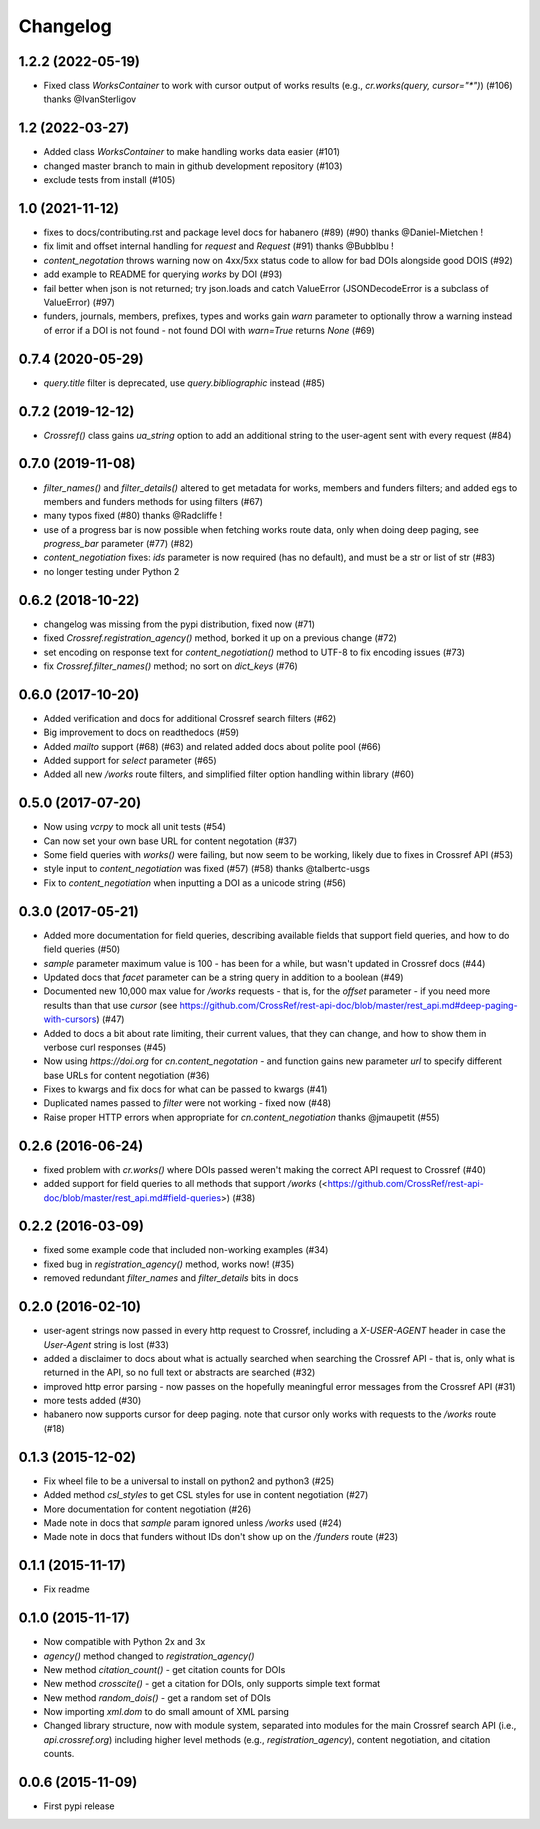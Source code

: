 Changelog
=========

1.2.2 (2022-05-19)
--------------------
* Fixed class `WorksContainer` to work with cursor output of works results (e.g., `cr.works(query, cursor="*")`) (#106) thanks @IvanSterligov

1.2 (2022-03-27)
--------------------
* Added class `WorksContainer` to make handling works data easier (#101)
* changed master branch to main in github development repository (#103)
* exclude tests from install (#105)

1.0 (2021-11-12)
--------------------
* fixes to docs/contributing.rst and package level docs for habanero (#89) (#90) thanks @Daniel-Mietchen !
* fix limit and offset internal handling for `request` and `Request` (#91) thanks @Bubblbu !
* `content_negotation` throws warning now on 4xx/5xx status code to allow for bad DOIs alongside good DOIS (#92)
* add example to README for querying `works` by DOI (#93)
* fail better when json is not returned; try json.loads and catch ValueError (JSONDecodeError is a subclass of ValueError) (#97)
* funders, journals, members, prefixes, types and works gain `warn` parameter to optionally throw a warning instead of error if a DOI is not found - not found DOI with `warn=True` returns `None` (#69)

0.7.4 (2020-05-29)
--------------------
* `query.title` filter is deprecated, use `query.bibliographic` instead (#85)

0.7.2 (2019-12-12)
--------------------
* `Crossref()` class gains `ua_string` option to add an additional string to the user-agent sent with every request (#84)

0.7.0 (2019-11-08)
--------------------
* `filter_names()` and `filter_details()` altered to get metadata for works, members and funders filters; and added egs to members and funders methods for using filters (#67)
* many typos fixed (#80) thanks @Radcliffe !
* use of a progress bar is now possible when fetching works route data, only when doing deep paging, see `progress_bar` parameter (#77) (#82)
* `content_negotiation` fixes: `ids` parameter is now required (has no default), and must be a str or list of str (#83)
* no longer testing under Python 2

0.6.2 (2018-10-22)
--------------------
* changelog was missing from the pypi distribution, fixed now (#71)
* fixed `Crossref.registration_agency()` method, borked it up on a previous change (#72)
* set encoding on response text for `content_negotiation()` method to UTF-8 to fix encoding issues (#73)
* fix `Crossref.filter_names()` method; no sort on `dict_keys` (#76)

0.6.0 (2017-10-20)
--------------------
* Added verification and docs for additional Crossref search filters (#62)
* Big improvement to docs on readthedocs (#59)
* Added `mailto` support (#68) (#63) and related added docs about polite pool (#66)
* Added support for `select` parameter (#65)
* Added all new `/works` route filters, and simplified filter option handling within library (#60)

0.5.0 (2017-07-20)
--------------------
* Now using `vcrpy` to mock all unit tests (#54)
* Can now set your own base URL for content negotation (#37)
* Some field queries with `works()` were failing, but now seem to be working, likely due to fixes in Crossref API (#53)
* style input to `content_negotiation` was fixed (#57) (#58) thanks @talbertc-usgs
* Fix to `content_negotiation` when inputting a DOI as a unicode string (#56)

0.3.0 (2017-05-21)
--------------------
* Added more documentation for field queries, describing available fields that support field queries, and how to do field queries (#50)
* `sample` parameter maximum value is 100 - has been for a while, but wasn't updated in Crossref docs (#44)
* Updated docs that `facet` parameter can be a string query in addition to a boolean (#49)
* Documented new 10,000 max value for `/works` requests - that is, for the `offset` parameter - if you need more results than that use `cursor` (see https://github.com/CrossRef/rest-api-doc/blob/master/rest_api.md#deep-paging-with-cursors) (#47)
* Added to docs a bit about rate limiting, their current values, that they can change, and how to show them in verbose curl responses (#45)
* Now using `https://doi.org` for `cn.content_negotation` - and function gains new parameter `url` to  specify different base URLs for content negotiation (#36)
* Fixes to kwargs and fix docs for what can be passed to kwargs  (#41)
* Duplicated names passed to `filter` were not working - fixed now (#48)
* Raise proper HTTP errors when appropriate for `cn.content_negotiation` thanks @jmaupetit (#55)

0.2.6 (2016-06-24)
--------------------
* fixed problem with `cr.works()` where DOIs passed weren't making the correct API request to Crossref (#40)
* added support for field queries to all methods that support `/works` (<https://github.com/CrossRef/rest-api-doc/blob/master/rest_api.md#field-queries>) (#38)

0.2.2 (2016-03-09)
--------------------
* fixed some example code that included non-working examples (#34)
* fixed bug in `registration_agency()` method, works now! (#35)
* removed redundant `filter_names` and `filter_details` bits in docs

0.2.0 (2016-02-10)
--------------------
* user-agent strings now passed in every http request to Crossref, including a `X-USER-AGENT` header in case the `User-Agent` string is lost (#33)
* added a disclaimer to docs about what is actually searched when searching the Crossref API - that is, only what is returned in the API, so no full text or abstracts are searched (#32)
* improved http error parsing - now passes on the hopefully meaningful error messages from the Crossref API (#31)
* more tests added (#30)
* habanero now supports cursor for deep paging. note that cursor only works with requests to the `/works` route (#18)

0.1.3 (2015-12-02)
--------------------
* Fix wheel file to be a universal to install on python2 and python3 (#25)
* Added method `csl_styles` to get CSL styles for use in content negotiation (#27)
* More documentation for content negotiation (#26)
* Made note in docs that `sample` param ignored unless `/works` used (#24)
* Made note in docs that funders without IDs don't show up on the `/funders` route (#23)

0.1.1 (2015-11-17)
--------------------
* Fix readme

0.1.0 (2015-11-17)
--------------------
* Now compatible with Python 2x and 3x
* `agency()` method changed to `registration_agency()`
* New method `citation_count()` - get citation counts for DOIs
* New method `crosscite()` - get a citation for DOIs, only supports simple text format
* New method `random_dois()` - get a random set of DOIs
* Now importing `xml.dom` to do small amount of XML parsing
* Changed library structure, now with module system, separated into modules for the main Crossref search API (i.e., `api.crossref.org`) including higher level methods (e.g., `registration_agency`), content negotiation, and citation counts.

0.0.6 (2015-11-09)
--------------------
* First pypi release
